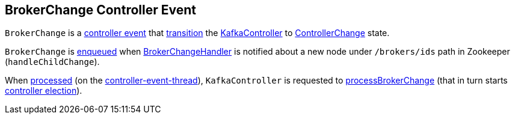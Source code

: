 == [[BrokerChange]] BrokerChange Controller Event

[[state]]
`BrokerChange` is a <<kafka-controller-ControllerEvent.adoc#, controller event>> that <<kafka-controller-ControllerEvent.adoc#state, transition>> the <<kafka-controller-KafkaController.adoc#, KafkaController>> to <<kafka-controller-ControllerEvent.adoc#ControllerChange, ControllerChange>> state.

`BrokerChange` is <<kafka-controller-ControllerEventManager.adoc#put, enqueued>> when <<kafka-controller-KafkaController.adoc#BrokerChangeHandler, BrokerChangeHandler>> is notified about a new node under `/brokers/ids` path in Zookeeper (`handleChildChange`).

When <<kafka-controller-KafkaController.adoc#process, processed>> (on the <<kafka-controller-ControllerEventThread.adoc#, controller-event-thread>>), `KafkaController` is requested to <<kafka-controller-KafkaController.adoc#processBrokerChange, processBrokerChange>> (that in turn starts <<kafka-controller-KafkaController.adoc#elect, controller election>>).
